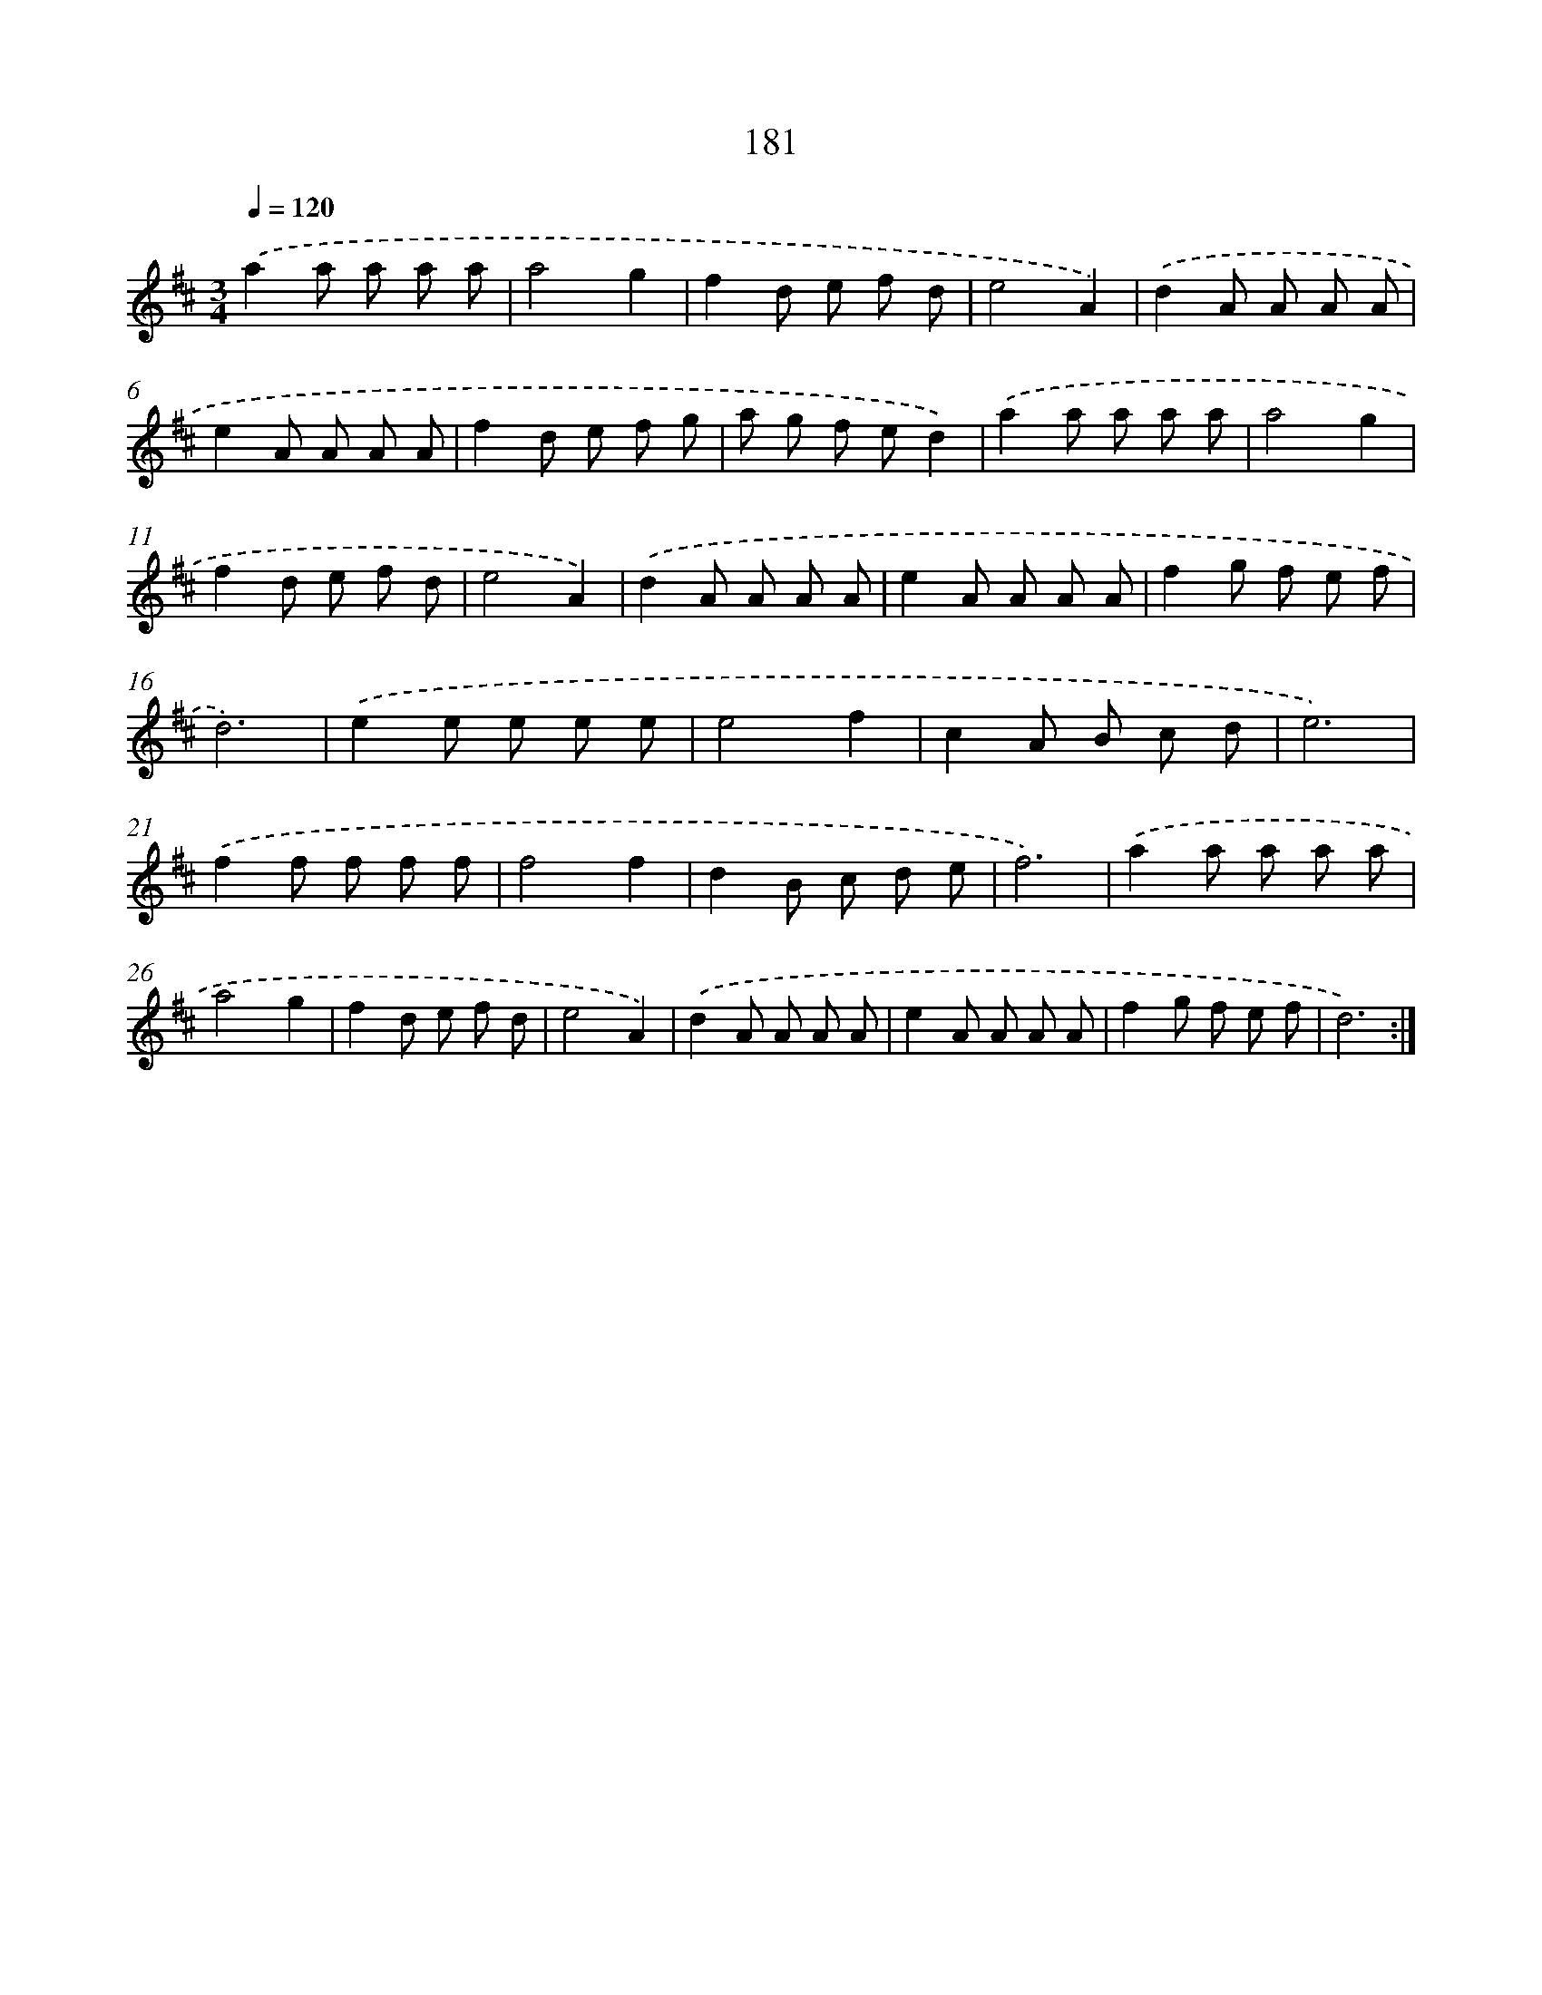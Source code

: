 X: 17875
T: 181
%%abc-version 2.0
%%abcx-abcm2ps-target-version 5.9.1 (29 Sep 2008)
%%abc-creator hum2abc beta
%%abcx-conversion-date 2018/11/01 14:38:17
%%humdrum-veritas 469780682
%%humdrum-veritas-data 2128751356
%%continueall 1
%%barnumbers 0
L: 1/8
M: 3/4
Q: 1/4=120
K: D clef=treble
.('a2a a a a |
a4g2 |
f2d e f d |
e4A2) |
.('d2A A A A |
e2A A A A |
f2d e f g |
a g f ed2) |
.('a2a a a a |
a4g2 |
f2d e f d |
e4A2) |
.('d2A A A A |
e2A A A A |
f2g f e f |
d6) |
.('e2e e e e |
e4f2 |
c2A B c d |
e6) |
.('f2f f f f |
f4f2 |
d2B c d e |
f6) |
.('a2a a a a |
a4g2 |
f2d e f d |
e4A2) |
.('d2A A A A |
e2A A A A |
f2g f e f |
d6) :|]
